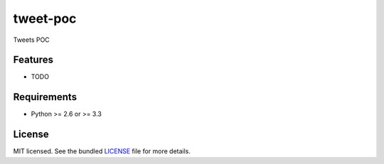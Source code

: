 ===============================
tweet-poc
===============================

.. image:: https://badge.fury.io/py/tweet-poc.png
    :target: http://badge.fury.io/py/tweet-poc

.. image:: https://travis-ci.org/JustinHop/tweet-poc.png?branch=master
        :target: https://travis-ci.org/JustinHop/tweet-poc

.. image:: https://pypip.in/d/tweet-poc/badge.png
        :target: https://crate.io/packages/tweet-poc?version=latest


Tweets POC

Features
--------

* TODO

Requirements
------------

- Python >= 2.6 or >= 3.3

License
-------

MIT licensed. See the bundled `LICENSE <https://github.com/JustinHop/tweet-poc/blob/master/LICENSE>`_ file for more details.
